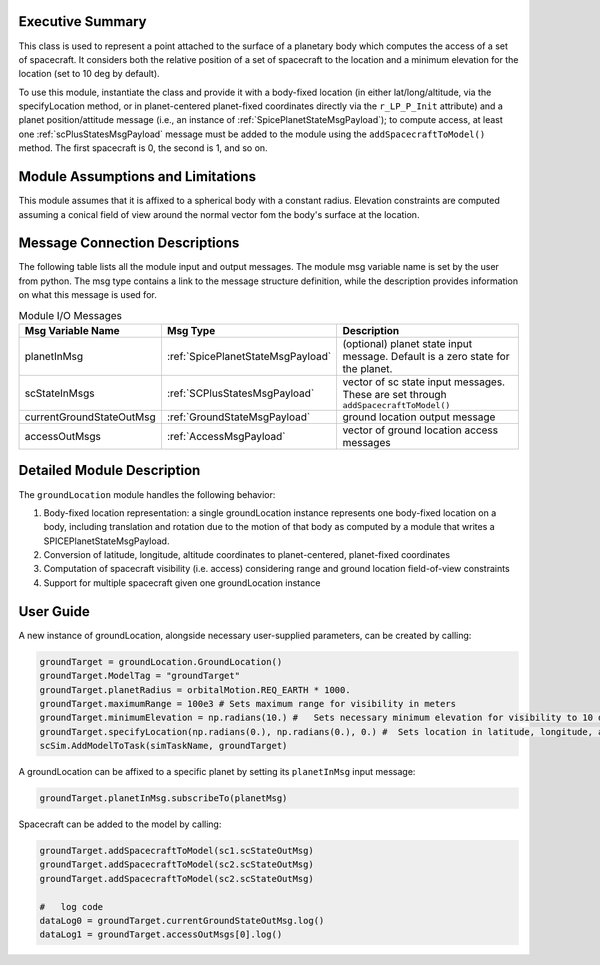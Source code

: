 
Executive Summary
-----------------
This class is used to represent a point attached to the surface of a planetary body which computes the access of a set of spacecraft.
It considers both the relative position of a set of spacecraft to the location and a minimum elevation for the
location (set to 10 deg by default).

To use this module, instantiate the class and provide it with a body-fixed location (in either lat/long/altitude,
via the specifyLocation method, or in
planet-centered planet-fixed coordinates directly via the ``r_LP_P_Init`` attribute) and a planet position/attitude
message (i.e., an instance of :ref:`SpicePlanetStateMsgPayload`);
to compute access, at least one :ref:`scPlusStatesMsgPayload` message must be added to the module using the ``addSpacecraftToModel()`` method.
The first spacecraft is 0, the second is 1, and so on.

Module Assumptions and Limitations
----------------------------------
This module assumes that it is affixed to a spherical body with a constant radius. Elevation constraints are computed assuming
a conical field of view around the normal vector fom the body's surface at the location.

Message Connection Descriptions
-------------------------------
The following table lists all the module input and output messages.  The module msg variable name is set by the
user from python.  The msg type contains a link to the message structure definition, while the description
provides information on what this message is used for.

.. list-table:: Module I/O Messages
    :widths: 25 25 50
    :header-rows: 1

    * - Msg Variable Name
      - Msg Type
      - Description
    * - planetInMsg
      - :ref:`SpicePlanetStateMsgPayload`
      - (optional) planet state input message. Default is a zero state for the planet.
    * - scStateInMsgs
      - :ref:`SCPlusStatesMsgPayload`
      - vector of sc state input messages.  These are set through ``addSpacecraftToModel()``
    * - currentGroundStateOutMsg
      - :ref:`GroundStateMsgPayload`
      - ground location output message
    * - accessOutMsgs
      - :ref:`AccessMsgPayload`
      - vector of ground location access messages


Detailed Module Description
---------------------------
The ``groundLocation`` module handles the following behavior:

#. Body-fixed location representation: a single groundLocation instance represents one body-fixed location on a
   body, including translation and rotation due to the motion of that body as computed by a module that
   writes a SPICEPlanetStateMsgPayload.
#. Conversion of latitude, longitude, altitude coordinates to planet-centered, planet-fixed coordinates
#. Computation of spacecraft visibility (i.e. access) considering range and ground location field-of-view constraints
#. Support for multiple spacecraft given one groundLocation instance

User Guide
----------
A new instance of groundLocation, alongside necessary user-supplied parameters, can be created by calling:

.. code-block:: python

    groundTarget = groundLocation.GroundLocation()
    groundTarget.ModelTag = "groundTarget"
    groundTarget.planetRadius = orbitalMotion.REQ_EARTH * 1000.
    groundTarget.maximumRange = 100e3 # Sets maximum range for visibility in meters
    groundTarget.minimumElevation = np.radians(10.) #   Sets necessary minimum elevation for visibility to 10 deg in radians
    groundTarget.specifyLocation(np.radians(0.), np.radians(0.), 0.) #  Sets location in latitude, longitude, altitude coordinates
    scSim.AddModelToTask(simTaskName, groundTarget)


A groundLocation can be affixed to a specific planet by setting its ``planetInMsg`` input message:

.. code-block:: python

    groundTarget.planetInMsg.subscribeTo(planetMsg)

Spacecraft can be added to the model by calling:

.. code-block:: python

    groundTarget.addSpacecraftToModel(sc1.scStateOutMsg)
    groundTarget.addSpacecraftToModel(sc2.scStateOutMsg)
    groundTarget.addSpacecraftToModel(sc2.scStateOutMsg)

    #   log code
    dataLog0 = groundTarget.currentGroundStateOutMsg.log()
    dataLog1 = groundTarget.accessOutMsgs[0].log()
